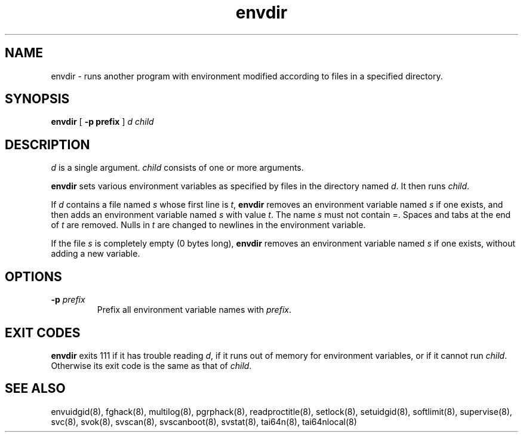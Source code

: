 .TH envdir 8
.SH NAME
envdir \- runs another program with environment modified according to files
in a specified directory.
.SH SYNOPSIS
.B envdir
[
.B \-p prefix
]
.I d
.I child
.SH DESCRIPTION
.I d
is a single argument.
.I child
consists of one or more arguments. 

.B envdir
sets various environment variables as specified by files in the directory
named
.IR d .
It then runs
.IR child .

If
.I d
contains a file named
.I s
whose first line is
.IR t ,
.B envdir
removes an environment variable named
.I s
if one exists, and then adds an environment variable named
.I s
with value
.IR t .
The name
.I s
must not contain =. Spaces and tabs at the end of
.I t
are removed. Nulls in
.I t
are changed to newlines in the environment variable. 

If the file
.I s
is completely empty (0 bytes long),
.B envdir
removes an environment variable named
.I s
if one exists, without adding a new variable.
.SH OPTIONS
.TP
.B \-p \fIprefix
Prefix all environment variable names with
.IR prefix .
.SH EXIT CODES
.B envdir
exits 111 if it has trouble reading
.IR d ,
if it runs out of memory for environment variables, or if it cannot run
.IR child .
Otherwise its exit code is the same as that of
.IR child .
.SH SEE ALSO
envuidgid(8),
fghack(8),
multilog(8),
pgrphack(8),
readproctitle(8),
setlock(8),
setuidgid(8),
softlimit(8),
supervise(8),
svc(8),
svok(8),
svscan(8),
svscanboot(8),
svstat(8),
tai64n(8),
tai64nlocal(8)

